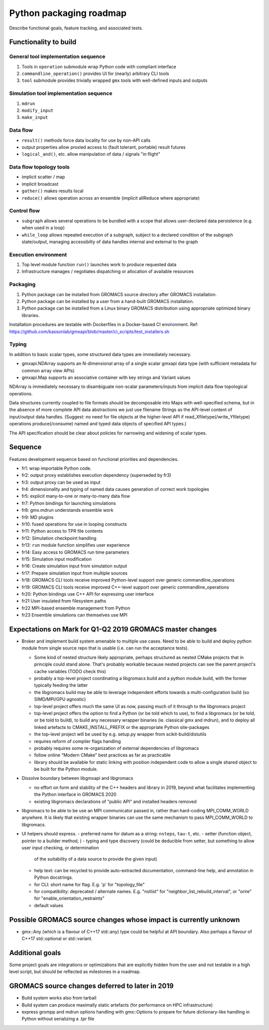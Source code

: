 ========================
Python packaging roadmap
========================

Describe functional goals, feature tracking, and associated tests.

Functionality to build
======================

General tool implementation sequence
------------------------------------

1. Tools in ``operation`` submodule wrap Python code with compliant interface
2. ``commandline_operation()`` provides UI for (nearly) arbitrary CLI tools
3. ``tool`` submodule provides trivially wrapped ``gmx`` tools with well-defined inputs and outputs

Simulation tool implementation sequence
---------------------------------------

1. ``mdrun``
2. ``modify_input``
3. ``make_input``

Data flow
---------

* ``result()`` methods force data locality for use by non-API calls
* output properties allow proxied access to (fault tolerant, portable) result futures
* ``logical_and()``, etc. allow manipulation of data / signals "in flight"

Data flow topology tools
------------------------

* implicit scatter / map
* implicit broadcast
* ``gather()`` makes results local
* ``reduce()`` allows operation across an ensemble (implicit allReduce where appropriate)

Control flow
------------

* ``subgraph`` allows several operations to be bundled with a scope that allows
  user-declared data persistence (e.g. when used in a loop)
* ``while_loop`` allows repeated execution of a subgraph, subject to a declared
  condition of the subgraph state/output, managing accessibilty of data handles
  internal and external to the graph

Execution environment
---------------------

1. Top level module function ``run()`` launches work to produce requested data
2. Infrastructure manages / negotiates dispatching or allocation of available resources

Packaging
---------

1. Python package can be installed from GROMACS source directory after GROMACS installation.
2. Python package can be installed by a user from a hand-built GROMACS installation.
3. Python package can be installed from a Linux binary GROMACS distribution using
   appropriate optimized binary libraries.

Installation procedures are testable with Dockerfiles in a Docker-based CI environment.
Ref: https://github.com/kassonlab/gmxapi/blob/master/ci_scripts/test_installers.sh

Typing
------

In addition to basic scalar types,
some structured data types are immediately necessary.

* gmxapi.NDArray supports an N-dimensional array of a single scalar gmxapi data type
  (with sufficient metadata for common array view APIs)
* gmxapi.Map supports an associative container with key strings and Variant values

NDArray is immediately necessary to disambiguate non-scalar parameters/inputs from
implicit data flow topological operations.

Data structures currently coupled to file formats should be decomposable into
Maps with well-specified schema, but in the absence of more complete API data
abstractions we just use filename Strings as the API-level content of
input/output data handles. (Suggest: no need for file objects at
the higher-level API if read_Xfiletype(/write_Yfiletype) operations
produce(/consume) named and typed data objects of specified API types.)

The API specification should be clear about policies for narrowing and widening
of scalar types.

Sequence
========

Features development sequence based on functional priorities and dependencies.

* fr1: wrap importable Python code.
* fr2: output proxy establishes execution dependency (superseded by fr3)
* fr3: output proxy can be used as input
* fr4: dimensionality and typing of named data causes generation of correct work topologies
* fr5: explicit many-to-one or many-to-many data flow
* fr7: Python bindings for launching simulations
* fr8: gmx.mdrun understands ensemble work
* fr9: MD plugins
* fr10: fused operations for use in looping constructs
* fr11: Python access to TPR file contents
* fr12: Simulation checkpoint handling
* fr13: ``run`` module function simplifies user experience
* fr14: Easy access to GROMACS run time parameters
* fr15: Simulation input modification
* fr16: Create simulation input from simulation output
* fr17: Prepare simulation input from multiple sources
* fr18: GROMACS CLI tools receive improved Python-level support over generic commandline_operations
* fr19: GROMACS CLI tools receive improved C++-level support over generic commandline_operations
* fr20: Python bindings use C++ API for expressing user interface
* fr21 User insulated from filesystem paths
* fr22 MPI-based ensemble management from Python
* fr23 Ensemble simulations can themselves use MPI

Expectations on Mark for Q1-Q2 2019 GROMACS master changes
==========================================================

* Broker and implement build system amenable to multiple use
  cases. Need to be able to build and deploy python module from single
  source repo that is usable (i.e. can run the acceptance tests).

  - Some kind of nested structure likely appropriate, perhaps
    structured as nested CMake projects that in principle could stand
    alone. That's probably workable because nested projects can see
    the parent project's cache variables (TODO check this)
  - probably a top-level project coordinating a libgromacs build and a
    python module build, with the former typically feeding the latter
  - the libgromacs build may be able to leverage independent efforts
    towards a multi-configuration build (so SIMD/MPI/GPU agnostic)
  - top-level project offers much the same UI as now, passing much of
    it through to the libgromacs project
  - top-level project offers the option to find a Python (or be told
    which to use), to find a libgromacs (or be told, or be told to
    build), to build any necessary wrapper binaries (ie. classical gmx
    and mdrun), and to deploy all linked artefacts to
    CMAKE_INSTALL_PREFIX or the appropriate Python site-packages
  - the top-level project will be used by e.g. setup.py wrapper
    from scikit-build/distutils
  - requires reform of compiler flags handling
  - probably requires some re-organization of external dependencies
    of libgromacs
  - follow online "Modern CMake" best practices as far as practicable
  - library should be available for static linking with position
    independent code to allow a single shared object to be built for
    the Python module.

* Dissolve boundary between libgmxapi and libgromacs

  - no effort on form and stability of the C++ headers and library in
    2019, beyond what facilitates implementing the Python interface
    in GROMACS 2020
  - existing libgromacs declarations of "public API" and installed
    headers removed

* libgromacs to be able to be use an MPI communicator passed in,
  rather than hard-coding MPI_COMM_WORLD anywhere. It is likely that
  existing wrapper binaries can use the same mechanism to pass
  MPI_COMM_WORLD to libgromacs.

* UI helpers should express.
  - preferred name for datum as a string: ``nsteps``, ``tau-t``, etc.
  - setter (function object, pointer to a builder method, )
  - typing and type discovery (could be deducible from setter, but something to allow user input checking, or determination
    of the suitability of a data source to provide the given input)
  - help text: can be recycled to provide auto-extracted documentation, command-line help, and annotation in Python docstrings.
  - for CLI: short name for flag. E.g. 'p' for "topology_file"
  - for compatibility: deprecated / alternate names. E.g. "nstlist" for "neighbor_list_rebuild_interval", or "orire" for
    "enable_orientation_restraints"
  - default values

Possible GROMACS source changes whose impact is currently unknown
=================================================================
* gmx::Any (which is a flavour of C++17 std::any) type could be
  helpful at API boundary. Also perhaps a flavour of C++17
  std::optional or std::variant.

Additional goals
================

Some project goals are integrations or optimizations that are explicitly hidden from the user
and not testable in a high level script, but should be reflected as milestones in a roadmap.

GROMACS source changes deferred to later in 2019
================================================
* Build system works also from tarball
* Build system can produce maximally static artefacts (for performance
  on HPC infrastructure)
* express grompp and mdrun options handling with gmx::Options to
  prepare for future dictionary-like handling in Python without
  serializing a .tpr file
